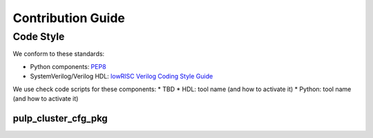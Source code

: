 ******************
Contribution Guide
******************

Code Style
==========
We conform to these standards:

* Python components: `PEP8 <https://peps.python.org/pep-0008/>`_
* SystemVerilog/Verilog HDL: `lowRISC Verilog Coding Style Guide <https://github.com/lowRISC/style-guides/blob/master/VerilogCodingStyle.md>`_

We use check code scripts for these components:
* TBD
* HDL: tool name (and how to activate it)
* Python: tool name (and how to activate it)

pulp_cluster_cfg_pkg
--------------------

.. raw:: latex

    \clearpage
    